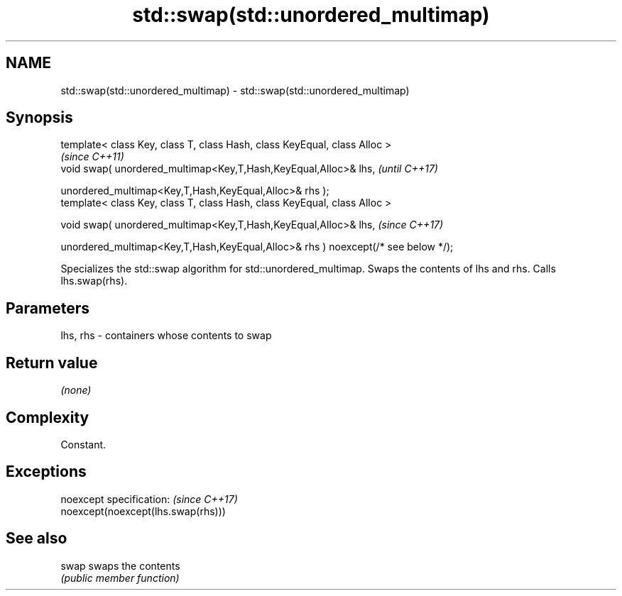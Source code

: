 .TH std::swap(std::unordered_multimap) 3 "2020.03.24" "http://cppreference.com" "C++ Standard Libary"
.SH NAME
std::swap(std::unordered_multimap) \- std::swap(std::unordered_multimap)

.SH Synopsis
   template< class Key, class T, class Hash, class KeyEqual, class Alloc >
                                                                                    \fI(since C++11)\fP
   void swap( unordered_multimap<Key,T,Hash,KeyEqual,Alloc>& lhs,                   \fI(until C++17)\fP

   unordered_multimap<Key,T,Hash,KeyEqual,Alloc>& rhs );
   template< class Key, class T, class Hash, class KeyEqual, class Alloc >

   void swap( unordered_multimap<Key,T,Hash,KeyEqual,Alloc>& lhs,                   \fI(since C++17)\fP

   unordered_multimap<Key,T,Hash,KeyEqual,Alloc>& rhs ) noexcept(/* see below */);

   Specializes the std::swap algorithm for std::unordered_multimap. Swaps the contents of lhs and rhs. Calls lhs.swap(rhs).

.SH Parameters

   lhs, rhs - containers whose contents to swap

.SH Return value

   \fI(none)\fP

.SH Complexity

   Constant.

.SH Exceptions

   noexcept specification:           \fI(since C++17)\fP
   noexcept(noexcept(lhs.swap(rhs)))

.SH See also

   swap swaps the contents
        \fI(public member function)\fP
